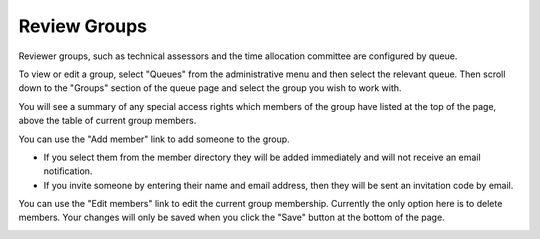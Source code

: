 Review Groups
=============

Reviewer groups, such as technical assessors and the time allocation
committee are configured by queue.

To view or edit a group, select "Queues" from the administrative menu and then
select the relevant queue.
Then scroll down to the "Groups" section of the queue page and
select the group you wish to work with.

You will see a summary of any special access rights which members of the
group have listed at the top of the page, above the table of current
group members.

.. image:: image/group_cttee.png

You can use the "Add member" link to add someone to the group.

* If you select them from the member directory they will be added immediately
  and will not receive an email notification.

* If you invite someone by entering their name and email address,
  then they will be sent an invitation code by email.

.. image:: image/group_cttee_add.png

You can use the "Edit members" link to edit the current group membership.
Currently the only option here is to delete members.
Your changes will only be saved when you click the "Save" button at the
bottom of the page.

.. image:: image/group_cttee_edit.png
